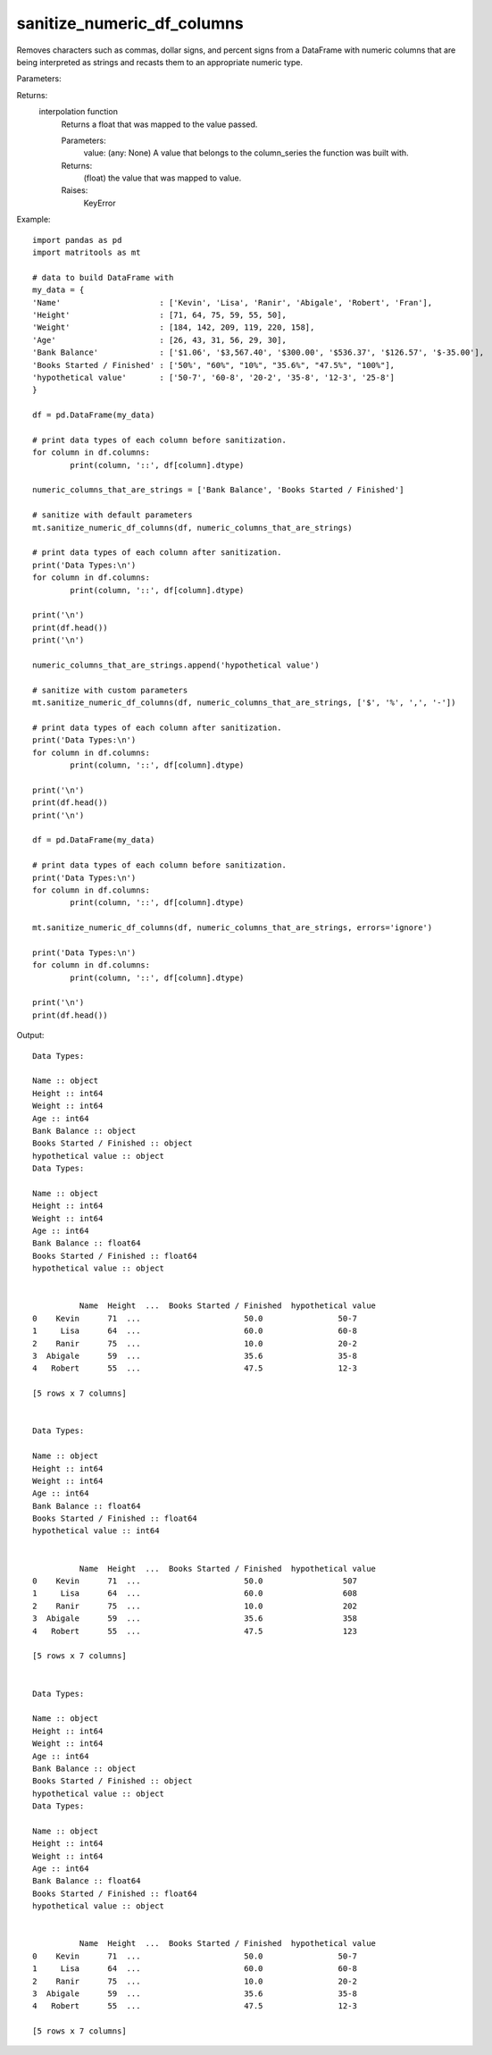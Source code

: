 sanitize_numeric_df_columns
---------------------------
Removes characters such as commas, dollar signs, and percent signs from a DataFrame with numeric columns that are
being interpreted as strings and recasts them to an appropriate numeric type.

Parameters:

+-----------------------+------------------------------------------------------------+-----------+-----------------+
| Name                  | Description                                                | Type      | Default         |
+=======================+============================================================+===========+=================+
| df                    | DataFrame to be operated on.                               | DataFrame | N/A             |
+-----------------------+------------------------------------------------------------+-----------+-----------------+
| columns               | list of column names that are numeric                      |           |                 |
|                       | but pandas interprests as strings.                         | List[str] | N/A             |
+-----------------------+------------------------------------------------------------+-----------+-----------------+
| strings_to_be_removed | list of strings or characters                              |           |                 |
|                       | to be removed from values.                                 | List[str] | [',', '$', '%'] |           |
+-----------------------+------------------------------------------------------------+-----------+-----------------+
| errors                | If ‘raise’, then invalid parsing will raise an exception.  |           |                 |
|                       | If ‘coerce’, then invalid parsing will be set as NaN.      |           |                 |
|                       | If ‘ignore’, then invalid parsing will return the input.   | str       | 'raise'         |
+-----------------------+------------------------------------------------------------+-----------+-----------------+

Returns:
    interpolation function
            Returns a float that was mapped to the value passed.

            Parameters:
                value: (any: None) A value that belongs to the column_series the function was built with.

            Returns:
                (float) the value that was mapped to value.

            Raises:
                KeyError

Example::

	import pandas as pd
	import matritools as mt

	# data to build DataFrame with
	my_data = {
	'Name'                     : ['Kevin', 'Lisa', 'Ranir', 'Abigale', 'Robert', 'Fran'],
	'Height'                   : [71, 64, 75, 59, 55, 50],
	'Weight'                   : [184, 142, 209, 119, 220, 158],
	'Age'                      : [26, 43, 31, 56, 29, 30],
	'Bank Balance'             : ['$1.06', '$3,567.40', '$300.00', '$536.37', '$126.57', '$-35.00'],
	'Books Started / Finished' : ['50%', "60%", "10%", "35.6%", "47.5%", "100%"],
	'hypothetical value'       : ['50-7', '60-8', '20-2', '35-8', '12-3', '25-8']
	}

	df = pd.DataFrame(my_data)

	# print data types of each column before sanitization.
	for column in df.columns:
		print(column, '::', df[column].dtype)

	numeric_columns_that_are_strings = ['Bank Balance', 'Books Started / Finished']

	# sanitize with default parameters
	mt.sanitize_numeric_df_columns(df, numeric_columns_that_are_strings)

	# print data types of each column after sanitization.
	print('Data Types:\n')
	for column in df.columns:
		print(column, '::', df[column].dtype)

	print('\n')
	print(df.head())
	print('\n')

	numeric_columns_that_are_strings.append('hypothetical value')

	# sanitize with custom parameters
	mt.sanitize_numeric_df_columns(df, numeric_columns_that_are_strings, ['$', '%', ',', '-'])

	# print data types of each column after sanitization.
	print('Data Types:\n')
	for column in df.columns:
		print(column, '::', df[column].dtype)

	print('\n')
	print(df.head())
	print('\n')

	df = pd.DataFrame(my_data)

	# print data types of each column before sanitization.
	print('Data Types:\n')
	for column in df.columns:
		print(column, '::', df[column].dtype)

	mt.sanitize_numeric_df_columns(df, numeric_columns_that_are_strings, errors='ignore')

	print('Data Types:\n')
	for column in df.columns:
		print(column, '::', df[column].dtype)

	print('\n')
	print(df.head())

Output::

	Data Types:

	Name :: object
	Height :: int64
	Weight :: int64
	Age :: int64
	Bank Balance :: object
	Books Started / Finished :: object
	hypothetical value :: object
	Data Types:

	Name :: object
	Height :: int64
	Weight :: int64
	Age :: int64
	Bank Balance :: float64
	Books Started / Finished :: float64
	hypothetical value :: object


		  Name  Height  ...  Books Started / Finished  hypothetical value
	0    Kevin      71  ...                      50.0                50-7
	1     Lisa      64  ...                      60.0                60-8
	2    Ranir      75  ...                      10.0                20-2
	3  Abigale      59  ...                      35.6                35-8
	4   Robert      55  ...                      47.5                12-3

	[5 rows x 7 columns]


	Data Types:

	Name :: object
	Height :: int64
	Weight :: int64
	Age :: int64
	Bank Balance :: float64
	Books Started / Finished :: float64
	hypothetical value :: int64


		  Name  Height  ...  Books Started / Finished  hypothetical value
	0    Kevin      71  ...                      50.0                 507
	1     Lisa      64  ...                      60.0                 608
	2    Ranir      75  ...                      10.0                 202
	3  Abigale      59  ...                      35.6                 358
	4   Robert      55  ...                      47.5                 123

	[5 rows x 7 columns]


	Data Types:

	Name :: object
	Height :: int64
	Weight :: int64
	Age :: int64
	Bank Balance :: object
	Books Started / Finished :: object
	hypothetical value :: object
	Data Types:

	Name :: object
	Height :: int64
	Weight :: int64
	Age :: int64
	Bank Balance :: float64
	Books Started / Finished :: float64
	hypothetical value :: object


		  Name  Height  ...  Books Started / Finished  hypothetical value
	0    Kevin      71  ...                      50.0                50-7
	1     Lisa      64  ...                      60.0                60-8
	2    Ranir      75  ...                      10.0                20-2
	3  Abigale      59  ...                      35.6                35-8
	4   Robert      55  ...                      47.5                12-3

	[5 rows x 7 columns]
